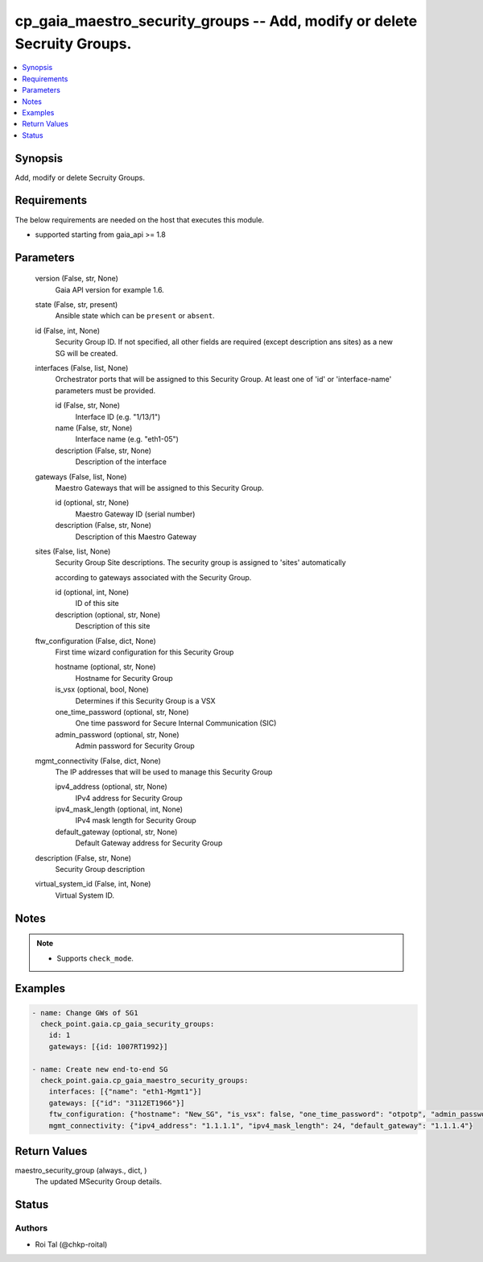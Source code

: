 .. _cp_gaia_maestro_security_groups_module:


cp_gaia_maestro_security_groups -- Add, modify or delete Secruity Groups.
=========================================================================

.. contents::
   :local:
   :depth: 1


Synopsis
--------

Add, modify or delete Secruity Groups.



Requirements
------------
The below requirements are needed on the host that executes this module.

- supported starting from gaia\_api \>= 1.8



Parameters
----------

  version (False, str, None)
    Gaia API version for example 1.6.


  state (False, str, present)
    Ansible state which can be :literal:`present` or :literal:`absent`.


  id (False, int, None)
    Security Group ID. If not specified, all other fields are required (except description ans sites) as a new SG will be created.


  interfaces (False, list, None)
    Orchestrator ports that will be assigned to this Security Group. At least one of 'id' or 'interface-name' parameters must be provided.


    id (False, str, None)
      Interface ID (e.g. "1/13/1")


    name (False, str, None)
      Interface name (e.g. "eth1-05")


    description (False, str, None)
      Description of the interface



  gateways (False, list, None)
    Maestro Gateways that will be assigned to this Security Group.


    id (optional, str, None)
      Maestro Gateway ID (serial number)


    description (False, str, None)
      Description of this Maestro Gateway



  sites (False, list, None)
    Security Group Site descriptions. The security group is assigned to 'sites' automatically

    according to gateways associated with the Security Group.


    id (optional, int, None)
      ID of this site


    description (optional, str, None)
      Description of this site



  ftw_configuration (False, dict, None)
    First time wizard configuration for this Security Group


    hostname (optional, str, None)
      Hostname for Security Group


    is_vsx (optional, bool, None)
      Determines if this Security Group is a VSX


    one_time_password (optional, str, None)
      One time password for Secure Internal Communication (SIC)


    admin_password (optional, str, None)
      Admin password for Security Group



  mgmt_connectivity (False, dict, None)
    The IP addresses that will be used to manage this Security Group


    ipv4_address (optional, str, None)
      IPv4 address for Security Group


    ipv4_mask_length (optional, int, None)
      IPv4 mask length for Security Group


    default_gateway (optional, str, None)
      Default Gateway address for Security Group



  description (False, str, None)
    Security Group description


  virtual_system_id (False, int, None)
    Virtual System ID.





Notes
-----

.. note::
   - Supports :literal:`check\_mode`.




Examples
--------

.. code-block:: yaml+jinja

    
    - name: Change GWs of SG1
      check_point.gaia.cp_gaia_security_groups:
        id: 1
        gateways: [{id: 1007RT1992}]

    - name: Create new end-to-end SG
      check_point.gaia.cp_gaia_maestro_security_groups:
        interfaces: [{"name": "eth1-Mgmt1"}]
        gateways: [{"id": "3112ET1966"}]
        ftw_configuration: {"hostname": "New_SG", "is_vsx": false, "one_time_password": "otpotp", "admin_password": "adminpassword"}
        mgmt_connectivity: {"ipv4_address": "1.1.1.1", "ipv4_mask_length": 24, "default_gateway": "1.1.1.4"}



Return Values
-------------

maestro_security_group (always., dict, )
  The updated MSecurity Group details.





Status
------





Authors
~~~~~~~

- Roi Tal (@chkp-roital)

